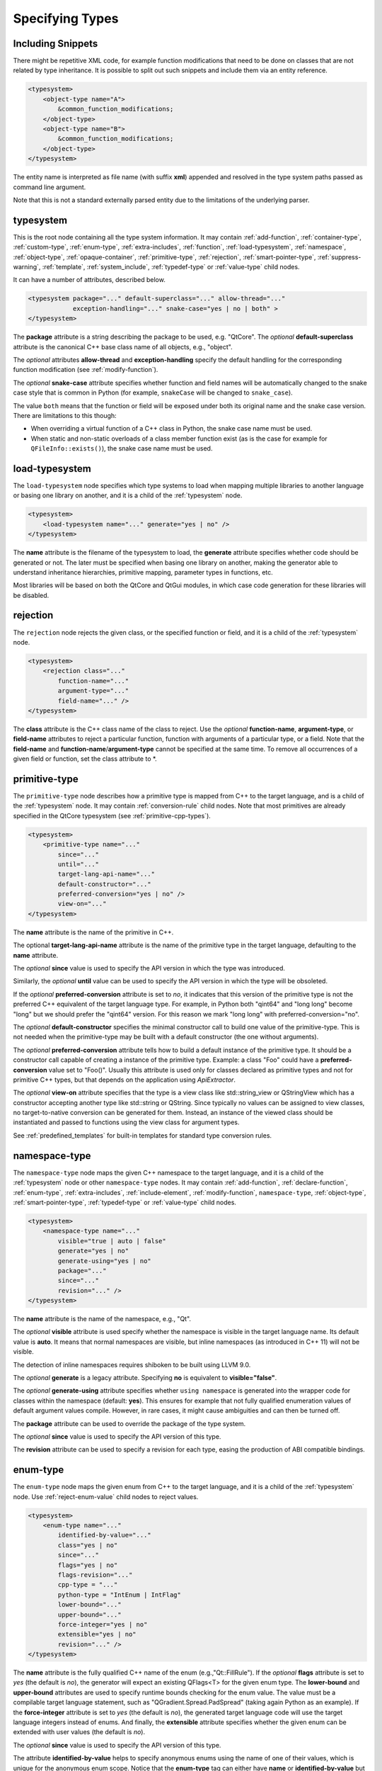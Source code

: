 Specifying Types
----------------

Including Snippets
^^^^^^^^^^^^^^^^^^

There might be repetitive XML code, for example function modifications that
need to be done on classes that are not related by type inheritance.
It is possible to split out such snippets and include them via an entity reference.

.. code-block:: xml

    <typesystem>
        <object-type name="A">
            &common_function_modifications;
        </object-type>
        <object-type name="B">
            &common_function_modifications;
        </object-type>
    </typesystem>

The entity name is interpreted as file name (with suffix **xml**) appended and resolved
in the type system paths passed as command line argument.

Note that this is not a standard externally parsed entity due to the limitations
of the underlying parser.

.. _typesystem:

typesystem
^^^^^^^^^^

This is the root node containing all the type system information.
It may contain :ref:`add-function`, :ref:`container-type`,
:ref:`custom-type`, :ref:`enum-type`, :ref:`extra-includes`, :ref:`function`,
:ref:`load-typesystem`, :ref:`namespace`, :ref:`object-type`,
:ref:`opaque-container`,
:ref:`primitive-type`, :ref:`rejection`, :ref:`smart-pointer-type`,
:ref:`suppress-warning`, :ref:`template`, :ref:`system_include`,
:ref:`typedef-type` or :ref:`value-type` child nodes.

It can have a number of attributes, described below.

.. code-block:: xml

    <typesystem package="..." default-superclass="..." allow-thread="..."
                exception-handling="..." snake-case="yes | no | both" >
    </typesystem>

The **package** attribute is a string describing the package to be used,
e.g. "QtCore".
The *optional* **default-superclass** attribute is the canonical C++ base class
name of all objects, e.g., "object".

The *optional* attributes **allow-thread** and **exception-handling**
specify the default handling for the corresponding function modification
(see :ref:`modify-function`).

The *optional* **snake-case** attribute specifies whether function
and field names will be automatically changed to the snake case
style that is common in Python (for example,  ``snakeCase`` will be
changed to ``snake_case``).

The value ``both`` means that the function or field will be exposed
under both its original name and the snake case version. There are
limitations to this though:

- When overriding a virtual function of a C++ class in Python,
  the snake case name must be used.

- When static and non-static overloads of a class member function
  exist (as is the case for example for ``QFileInfo::exists()``),
  the snake case name must be used.

.. _load-typesystem:

load-typesystem
^^^^^^^^^^^^^^^

The ``load-typesystem`` node specifies which type systems to load when mapping
multiple libraries to another language or basing one library on another, and
it is a child of the :ref:`typesystem` node.

.. code-block:: xml

    <typesystem>
        <load-typesystem name="..." generate="yes | no" />
    </typesystem>

The **name** attribute is the filename of the typesystem to load, the
**generate** attribute specifies whether code should be generated or not. The
later must be specified when basing one library on another, making the generator
able to understand inheritance hierarchies, primitive mapping, parameter types
in functions, etc.

Most libraries will be based on both the QtCore and QtGui modules, in which
case code generation for these libraries will be disabled.

.. _rejection:

rejection
^^^^^^^^^

The ``rejection`` node rejects the given class, or the specified function
or field, and it is a child of the :ref:`typesystem` node.

.. code-block:: xml

    <typesystem>
        <rejection class="..."
            function-name="..."
            argument-type="..."
            field-name="..." />
    </typesystem>

The **class** attribute is the C++ class name of the class to reject. Use
the *optional* **function-name**, **argument-type**, or **field-name**
attributes to reject a particular function, function with arguments of a
particular type, or a field. Note that the **field-name** and
**function-name**/**argument-type** cannot be specified at the same time.
To remove all occurrences of a given field or function, set the class
attribute to \*.

.. _primitive-type:

primitive-type
^^^^^^^^^^^^^^

The ``primitive-type`` node describes how a primitive type is mapped from C++ to
the target language, and is a child of the :ref:`typesystem` node. It may
contain :ref:`conversion-rule` child nodes. Note that most primitives are
already specified in the QtCore typesystem (see :ref:`primitive-cpp-types`).

.. code-block:: xml

    <typesystem>
        <primitive-type name="..."
            since="..."
            until="..."
            target-lang-api-name="..."
            default-constructor="..."
            preferred-conversion="yes | no" />
            view-on="..."
    </typesystem>

The **name** attribute is the name of the primitive in C++.

The optional **target-lang-api-name** attribute is the name of the
primitive type in the target language, defaulting to the **name** attribute.

The *optional*  **since** value is used to specify the API version in which
the type was introduced.

Similarly, the *optional*  **until** value can be used to specify the API
version in which the type will be obsoleted.

If the *optional* **preferred-conversion** attribute is set to *no*, it
indicates that this version of the primitive type is not the preferred C++
equivalent of the target language type. For example, in Python both "qint64"
and "long long" become "long" but we should prefer the "qint64" version. For
this reason we mark "long long" with preferred-conversion="no".

The *optional* **default-constructor** specifies the minimal constructor
call to build one value of the primitive-type. This is not needed when the
primitive-type may be built with a default constructor (the one without
arguments).

The *optional* **preferred-conversion** attribute tells how to build a default
instance of the primitive type. It should be a constructor call capable of
creating a instance of the primitive type. Example: a class "Foo" could have
a **preferred-conversion** value set to "Foo()". Usually this attribute is
used only for classes declared as primitive types and not for primitive C++
types, but that depends on the application using *ApiExtractor*.

The *optional* **view-on** attribute specifies that the type is a view
class like std::string_view or QStringView which has a constructor
accepting another type like std::string or QString. Since typically
no values can be assigned to view classes, no target-to-native conversion
can be generated for them. Instead, an instance of the viewed class should
be instantiated and passed to functions using the view class
for argument types.

See :ref:`predefined_templates` for built-in templates for standard type
conversion rules.

.. _namespace:

namespace-type
^^^^^^^^^^^^^^

The ``namespace-type`` node maps the given C++ namespace to the target
language, and it is a child of the :ref:`typesystem` node or other
``namespace-type`` nodes. It may contain :ref:`add-function`,
:ref:`declare-function`,  :ref:`enum-type`, :ref:`extra-includes`,
:ref:`include-element`,  :ref:`modify-function`, ``namespace-type``,
:ref:`object-type`, :ref:`smart-pointer-type`, :ref:`typedef-type` or :ref:`value-type`
child nodes.

.. code-block:: xml

    <typesystem>
        <namespace-type name="..."
            visible="true | auto | false"
            generate="yes | no"
            generate-using="yes | no"
            package="..."
            since="..."
            revision="..." />
    </typesystem>

The **name** attribute is the name of the namespace, e.g., "Qt".

The *optional* **visible** attribute is used specify whether the
namespace is visible in the target language name. Its default value is
**auto**. It means that normal namespaces are visible, but inline namespaces
(as introduced in C++ 11) will not be visible.

The detection of inline namespaces requires shiboken to be built
using LLVM 9.0.

The *optional* **generate** is a legacy attribute. Specifying
**no** is equivalent to **visible="false"**.

The *optional* **generate-using** attribute specifies whether
``using namespace`` is generated into the wrapper code for classes within
the namespace (default: **yes**). This ensures for example that not fully
qualified enumeration values of default argument values compile.
However, in rare cases, it might cause ambiguities and can then be turned
off.

The **package** attribute can be used to override the package of the type system.

The *optional*  **since** value is used to specify the API version of this type.

The **revision** attribute can be used to specify a revision for each type, easing the
production of ABI compatible bindings.

.. _enum-type:

enum-type
^^^^^^^^^

The ``enum-type`` node maps the given enum from C++ to the target language,
and it is a child of the :ref:`typesystem` node. Use
:ref:`reject-enum-value` child nodes to reject values.

.. code-block:: xml

    <typesystem>
        <enum-type name="..."
            identified-by-value="..."
            class="yes | no"
            since="..."
            flags="yes | no"
            flags-revision="..."
            cpp-type = "..."
            python-type = "IntEnum | IntFlag"
            lower-bound="..."
            upper-bound="..."
            force-integer="yes | no"
            extensible="yes | no"
            revision="..." />
    </typesystem>

The **name** attribute is the fully qualified C++ name of the enum
(e.g.,"Qt::FillRule"). If the *optional* **flags** attribute is set to *yes*
(the default is *no*), the generator will expect an existing QFlags<T> for the
given enum type. The **lower-bound** and **upper-bound** attributes are used
to specify runtime bounds checking for the enum value. The value must be a
compilable target language statement, such as "QGradient.Spread.PadSpread"
(taking again Python as an example). If the **force-integer** attribute is
set to *yes* (the default is *no*), the generated target language code will
use the target language integers instead of enums. And finally, the
**extensible** attribute specifies whether the given enum can be extended
with user values (the default is *no*).

The *optional*  **since** value is used to specify the API version of this type.

The attribute **identified-by-value** helps to specify anonymous enums using the
name of one of their values, which is unique for the anonymous enum scope.
Notice that the **enum-type** tag can either have **name** or **identified-by-value**
but not both.

The *optional* **python-type** attribute specifies the underlying
Python type.

The *optional* **cpp-type** attribute specifies a C++ to be used for
casting values. This can be useful for large values triggering MSVC
signedness issues.

The **revision** attribute can be used to specify a revision for each type, easing the
production of ABI compatible bindings.

The **flags-revision** attribute has the same purposes of **revision** attribute but
is used for the QFlag related to this enum.

.. _reject-enum-value:

reject-enum-value
^^^^^^^^^^^^^^^^^

The ``reject-enum-value`` node rejects the enum value specified by the
**name** attribute, and it is a child of the :ref:`enum-type` node.

.. code-block:: xml

     <enum-type>
         <reject-enum-value name="..."/>
     </enum-type>

This node is used when a C++ enum implementation has several identical numeric
values, some of which are typically obsolete.

.. _value-type:

value-type
^^^^^^^^^^

The ``value-type`` node indicates that the given C++ type is mapped onto the target
language as a value type. This means that it is an object passed by value on C++,
i.e. it is stored in the function call stack. It is a child of the :ref:`typesystem`
node or other type nodes and may contain :ref:`add-function`, :ref:`add-pymethoddef`,
:ref:`configuration-element`, :ref:`declare-function`, :ref:`conversion-rule`,
:ref:`enum-type`, :ref:`extra-includes`, :ref:`include-element`, :ref:`modify-function`,
:ref:`object-type`, :ref:`smart-pointer-type`, :ref:`typedef-type` or further
``value-type`` child nodes.

.. code-block:: xml

    <typesystem>
        <value-type  name="..." since="..."
         copyable="yes | no"
         allow-thread="..."
         disable-wrapper="yes | no"
         exception-handling="..."
         generate-functions="..."
         isNull ="yes | no"
         operator-bool="yes | no"
         hash-function="..."
         private="yes | no"
         qt-register-metatype = "yes | no | base"
         stream="yes | no"
         default-constructor="..."
         revision="..."
         snake-case="yes | no | both" />
    </typesystem>

The **name** attribute is the fully qualified C++ class name, such as
"QMatrix" or "QPainterPath::Element". The **copyable** attribute is used to
force or not specify if this type is copyable. The *optional* **hash-function**
attribute informs the function name of a hash function for the type.

The *optional* attribute **stream** specifies whether this type will be able to
use externally defined operators, like QDataStream << and >>. If equals to **yes**,
these operators will be called as normal methods within the current class.

The *optional*  **since** value is used to specify the API version of this type.

The *optional* **default-constructor** specifies the minimal constructor
call to build one instance of the value-type. This is not needed when the
value-type may be built with a default constructor (the one without arguments).
Usually a code generator may guess a minimal constructor for a value-type based
on its constructor signatures, thus **default-constructor** is used only in
very odd cases.

For the *optional* **disable-wrapper** and **generate-functions**
attributes, see :ref:`object-type`.

For the *optional* **private** attribute, see :ref:`private_types`.

The *optional* **qt-register-metatype** attribute determines whether
a Qt meta type registration is generated for ``name``. By
default, this is generated for non-abstract, default-constructible
types for usage in signals and slots.
The value ``base`` means that the registration will be generated for the
class in question but not for inheriting classes.  This allows for
restricting the registration to base classes of type hierarchies.

The **revision** attribute can be used to specify a revision for each type, easing the
production of ABI compatible bindings.

The *optional* attributes **allow-thread** and **exception-handling**
specify the default handling for the corresponding function modification
(see :ref:`modify-function`).

The *optional* **snake-case** attribute allows for overriding the value
specified on the **typesystem** element.

The *optional* **isNull** and **operator-bool** attributes can be used
to override the command line setting for generating bool casts
(see :ref:`bool-cast`).

.. _object-type:

object-type
^^^^^^^^^^^

The object-type node indicates that the given C++ type is mapped onto the target
language as an object type. This means that it is an object passed by pointer on
C++ and it is stored on the heap. It is a child of the :ref:`typesystem` node
or other type nodes and may contain :ref:`add-function`, :ref:`add-pymethoddef`,
:ref:`configuration-element`, :ref:`declare-function`, :ref:`enum-type`,
:ref:`extra-includes`, :ref:`include-element`, :ref:`modify-function`,
``object-type``, :ref:`smart-pointer-type`, :ref:`typedef-type` or
:ref:`value-type` child nodes.

.. code-block:: xml

    <typesystem>
        <object-type name="..."
         since="..."
         copyable="yes | no"
         allow-thread="..."
         disable-wrapper="yes | no"
         exception-handling="..."
         generate-functions="..."
         force-abstract="yes | no"
         hash-function="..."
         isNull ="yes | no"
         operator-bool="yes | no"
         parent-management="yes | no"
         polymorphic-id-expression="..."
         polymorphic-name-function="..."
         private="yes | no"
         qt-register-metatype = "yes | no | base"
         stream="yes | no"
         revision="..."
         snake-case="yes | no | both" />
    </typesystem>

The **name** attribute is the fully qualified C++ class name. If there is no
C++ base class, the default-superclass attribute can be used to specify a
superclass for the given type, in the generated target language API. The
**copyable** and **hash-function** attributes are the same as described for
:ref:`value-type`.

The *optional* **force-abstract** attribute forces the class to be
abstract, disabling its instantiation. The generator will normally detect
this automatically unless the class inherits from an abstract base class
that is not in the type system.

The *optional* **disable-wrapper** attribute disables the generation of a
**C++ Wrapper** (see :ref:`codegenerationterminology`). This will
effectively disable overriding virtuals methods in Python for the class.
It can be used when the class cannot be instantiated from Python and
its virtual methods pose some problem for the code generator (by returning
references, or using a default value that cannot be generated for a
parameter, or similar).

For the *optional* **private** attribute, see :ref:`private_types`.

The *optional* **qt-register-metatype** attribute determines whether
a Qt meta type registration is generated for ``name *``. By
default, this is only generated for non-QObject types for usage
in signals and slots.
The value ``base`` means that the registration will be generated for the
class in question but not for inheriting classes.  This allows for
restricting the registration to base classes of type hierarchies.

The *optional* attribute **stream** specifies whether this type will be able to
use externally defined operators, like QDataStream << and >>. If equals to **yes**,
these operators will be called as normal methods within the current class.

The *optional*  **since** value is used to specify the API version of this type.

The **revision** attribute can be used to specify a revision for each type, easing the
production of ABI compatible bindings.

The *optional* attributes **allow-thread** and **exception-handling**
specify the default handling for the corresponding function modification
(see :ref:`modify-function`).

The *optional* **generate-functions** specifies a semicolon-separated
list of function names or minimal signatures to be generated.
This allows for restricting the functions for which bindings are generated.
This also applies to virtual functions; so, all abstract functions
need to be listed to prevent non-compiling code to be generated.
If nothing is specified, bindings for all suitable functions are
generated. Note that special functions (constructors, etc),
cannot be specified.

The *optional* **snake-case** attribute allows for overriding the value
specified on the **typesystem** element.

The *optional* **isNull** and **operator-bool** attributes can be used
to override the command line setting for generating bool casts
(see :ref:`bool-cast`).

The *optional* **parent-management** attribute specifies that the class is
used for building object trees consisting of parents and children, for
example, user interfaces like the ``QWidget`` classes. For those classes,
the heuristics enabled by :ref:`ownership-parent-heuristics` and
:ref:`return-value-heuristics` are applied to automatically set parent
relationships. Compatibility note: In shiboken 6, when no class of the
type system has this attribute set, the heuristics will be applied
to all classes. In shiboken 7, it will be mandatory to set the
attribute.

The *optional* **polymorphic-id-expression** attribute specifies an
expression checking whether a base class pointer is of the matching
type. For example, in a ``virtual eventHandler(BaseEvent *e)``
function, this is used to construct a Python wrapper matching
the derived class (for example, a ``MouseEvent`` or similar).

The *optional* **polymorphic-name-function** specifies the name of a
function returning the type name of a derived class on the base class
type entry. Normally, ``typeid(ptr).name()`` is used for this.
However, this fails if the type hierarchy does not have virtual functions.
In this case, a function is required which typically decides depending
on some type enumeration.

interface-type
^^^^^^^^^^^^^^

This type is deprecated and no longer has any effect. Use object-type instead.

.. _container-type:

container-type
^^^^^^^^^^^^^^

The ``container-type`` node indicates that the given class is a container and
must be handled using one of the conversion helpers provided by attribute **type**.
It is a child of the :ref:`typesystem` node and may contain
:ref:`conversion-rule` child nodes.

.. code-block:: xml

    <typesystem>
        <container-type name="..."
            since="..."
            type ="..."
            opaque-containers ="..." />
    </typesystem>

The **name** attribute is the fully qualified C++ class name. The **type**
attribute is used to indicate what conversion rule will be applied to the
container. It can be one of: *list*, *set*, *map*, *multi-map* or *pair*.

Some types were deprecated in 6.2: *string-list*, *linked-list*, *vector*,
*stack* and *queue* are equivalent to *list*. *hash* and *multi-hash*
are equivalent to *map* and *multi-map*, respectively.

The *optional* **opaque-containers** attribute specifies a semi-colon separated
list of mappings from instantiations to a type name for
:ref:`opaque-containers`:

.. code-block:: xml

    <typesystem>
        <container-type name="std::array"
                        opaque-containers ="int,3:IntArray3;float,4:FloatArray4">


The *optional*  **since** value is used to specify the API version of this container.

Some common standard containers are :ref:`built-in <builtin-cpp-container-types>`,
and there are also a number of useful
:ref:`predefined conversion templates <predefined_templates>`.

.. _opaque-container:

opaque-container
^^^^^^^^^^^^^^^^

The ``opaque-container`` element can be used to  add further instantiations
of :ref:`opaque containers <opaque-containers>` to existing container types
(built-in or specified by :ref:`container-type` in included modules).
It is a child of the :ref:`typesystem` node.

.. code-block:: xml

    <typesystem>
        <oqaque-container name="..." opaque-containers ="..." />
    </typesystem>

For the **name** and **opaque-containers** attributes,
see :ref:`container-type`.

.. _typedef-type:

typedef-type
^^^^^^^^^^^^

The ``typedef-type`` node allows for specifying typedefs in the typesystem. They
are mostly equivalent to spelling out the typedef in the included header, which
is often complicated when trying to wrap libraries whose source code cannot be
easily extended.
It is a child of the :ref:`typesystem` node or other type nodes.

.. code-block:: xml

    <typesystem>
        <typedef-type name="..."
            source="..."
            since="..." />
    </typesystem>

The **source** attribute is the source. Example:

.. code-block:: xml

    <namespace-type name='std'>
        <value-type name='optional' generate='no'/>\n"
    </namespace-type>
    <typedef-type name="IntOptional" source="std::optional&lt;int&gt;"/>

is equivalent to

.. code-block:: c++

    typedef std::optional<int> IntOptional;

The *optional*  **since** value is used to specify the API version of this type.

.. _custom-type:

custom-type
^^^^^^^^^^^

The ``custom-type`` node simply makes the parser aware of the existence of a target
language type, thus avoiding errors when trying to find a type used in function
signatures and other places. The proper handling of the custom type is meant to
be done by a generator using the APIExractor.
It is a child of the :ref:`typesystem` node.

.. code-block:: xml

    <typesystem>
        <custom-type name="..."
            check-function="..." />
    </typesystem>

The **name** attribute is the name of the custom type, e.g., "PyObject".

The *optional*  **check-function** attribute can be used to specify a
boolean check function that verifies if the PyObject is of the given type
in the function overload decisor. While shiboken knows common check
functions like ``PyLong_Check()`` or ``PyType_Check()``, it might be useful
to provide one for function arguments modified to be custom types
handled by injected code (see :ref:`replace-type`).

See :ref:`cpython-types` for built-in types.

.. _smart-pointer-type:

smart-pointer-type
^^^^^^^^^^^^^^^^^^

The ``smart pointer`` type node indicates that the given class is a smart pointer
and requires inserting calls to **getter** to access the pointeee.
Currently, the usage is limited to function return values.
**ref-count-method** specifies the name of the method used to do reference counting.
It is a child of the :ref:`typesystem` node or other type nodes.

The *optional* attribute **instantiations** specifies for which instantiations
of the smart pointer wrappers will be generated (comma-separated list).
By default, this will happen for all instantiations found by code parsing.
This might be a problem when linking different modules, since wrappers for the
same instantiation might be generated into different modules, which then clash.
Providing an instantiations list makes it possible to specify which wrappers
will be generated into specific modules.

.. code-block:: xml

    <typesystem>
        <smart-pointer-type name="..."
            since="..."
            type="shared | handle | value-handle | unique"
            getter="..."
            ref-count-method="..."
            value-check-method="..."
            null-check-method="..."
            reset-method="..."
            instantiations="..."/>
        </typesystem>


The *optional* attribute **value-check-method** specifies a method
that can be used to check whether the pointer has a value.

The *optional* attribute **null-check-method** specifies a method
that can be used to check for ``nullptr``.

The *optional* attribute **reset-method** specifies a method
that can be used to clear the pointer.

The *optional* instantiations attribute specifies a comma-separated
list of instantiation types. When left empty, all instantiations
found in the code will be generated. The type name might optionally
be followed an equal sign and the Python type name, for example
``instantiations="int=IntPtr,double=DoublePtr"``.
It is also possible to specify a namespace delimited by ``::``.

The *optional* attribute **type** specifies the type:

*shared*
   A standard shared pointer.
*handle*
   A basic pointer handle which has a getter function and an
   ``operator->``.
*value-handle*
   A handle which has a getter function returning a value
   (``T`` instead of ``T *`` as for the other types).
   It can be used for ``std::optional``.
*unique*
   A standard, unique pointer (``std::unique_ptr``) or a similar
   movable pointer.
   Specifying the ``reset-method`` attribute is required for this work.

The example below shows an entry for a ``std::shared_ptr``:

.. code-block:: xml

    <system-include file-name="memory"/>

    <namespace-type name="std">
        <include file-name="memory" location="global"/>
        <modify-function signature="^.*$" remove="all"/>
        <enum-type name="pointer_safety"/>
        <smart-pointer-type name="shared_ptr" type="shared" getter="get"
                            ref-count-method="use_count"
                            instantiations="Integer">
            <include file-name="memory" location="global"/>
        </smart-pointer-type>
    </namespace-type>

If the smart pointer is the only relevant class from namespace ``std``,
it can also be hidden:

.. code-block:: xml

    <namespace-type name="std" visible="no">
        <smart-pointer-type name="shared_ptr" type="shared" getter="get"
                            ref-count-method="use_count"
                            instantiations="Integer">
            <include file-name="memory" location="global"/>
        </smart-pointer-type>
    </namespace-type>

First, shiboken is told to actually parse the system include files
containing the class definition using the :ref:`system_include`
element. For the ``namespace-type`` and ``smart-pointer-type``, the
standard include files are given to override the internal implementation
header ``shared_ptr.h``.
This creates some wrapper sources which need to be added to the
``CMakeLists.txt`` of the module.

.. _function:

function
^^^^^^^^

The ``function`` node indicates that the given C++ global function is mapped
onto the target language. It is a child of the :ref:`typesystem` node
and may contain a :ref:`modify-function` child node.

.. code-block:: xml

    <typesystem>
        <function signature="..." rename="..." since="..."
                  allow-thread="true | auto | false"
                  exception-handling="off | auto-off | auto-on | on"
                  overload-number="number"
                  snake-case="yes | no | both" />
    </typesystem>

There is a limitation; you cannot add a function overload using
the :ref:`add-function` tag to an existent function.

The *optional* **since** attribute is used to specify the API version in which
the function was introduced.

The *optional* **rename** attribute is used to modify the function name.

For the *optional* attributes **allow-thread**, **exception-handling**,
**overload-number** and **snake-case**, see :ref:`modify-function`.

.. _system_include:

system-include
^^^^^^^^^^^^^^

The optional **system-include** specifies the name of a system include
file or a system include path (indicated by a trailing slash) to be
parsed. Normally, include files considered to be system include
files are skipped by the C++ code parser. Its primary use case
is exposing classes from the STL library.
It is a child of the :ref:`typesystem` node.

.. code-block:: xml

    <typesystem>
        <system-include file-name="memory"/>
        <system-include file-name="/usr/include/Qt/"/>
    </typesystem>

.. _conditional_processing:

Conditional Processing
^^^^^^^^^^^^^^^^^^^^^^

Simple processing instructions are provided for including or excluding
sections depending on the presence of keywords. The syntax is:

.. code-block:: xml

    <?if keyword !excluded_keyword ?>
       ...
    <?endif?>

There are predefined keywords indicating the operating system (``windows``,
``unix`` and ``darwin``).

The language level passed to the ``language-level`` command line option
is reflected as ``c++11``, ``c++14``, ``c++17`` or ``c++20``.

The class names passed to the
:ref:`--drop-type-entries <drop-type-entries>` command line option
are also predefined, prefixed by ``no_``. This allows for example
for enclosing added functions referring to those classes within
``<?if !no_ClassName?>``, ``<?endif?>``.

Other keywords can be specified using the
:ref:`--keywords <conditional_keywords>` command line option.

.. _private_types:

Defining Entities
^^^^^^^^^^^^^^^^^

It is possible to define entities using a simple processing instruction:

.. code-block:: xml

    <?entity name value?>
    <text>&name;</text>

This allows for defining function signatures depending on platform
in conjunction with :ref:`conditional_processing`.

Private Types
^^^^^^^^^^^^^

Marking :ref:`object-type` or :ref:`value-type` entries as private causes a
separate, private module header besides the public module header to be
generated for them.

This can be used for classes that are not referenced in dependent modules
and helps to prevent the propagation of for example private C++ headers
required for them.
